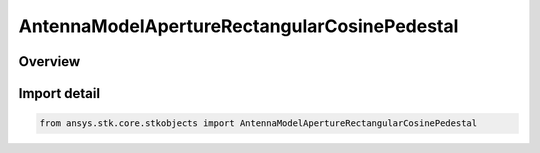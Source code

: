 AntennaModelApertureRectangularCosinePedestal
=============================================

.. py:class:: ansys.stk.core.stkobjects.AntennaModelApertureRectangularCosinePedestal

   Bases: py:obj:`~ansys.stk.core.stkobjects.IAntennaModelApertureRectangularCosinePedestal`, py:obj:`~ansys.stk.core.stkobjects.IAntennaModel`, py:obj:`~ansys.stk.core.stkobjects.IComponentInfo`, py:obj:`~ansys.stk.core.stkobjects.ICloneable`

   Class defining a rectangular cosine pedestal aperture antenna model.

.. py:currentmodule:: AntennaModelApertureRectangularCosinePedestal

Overview
--------


Import detail
-------------

.. code-block:: python

    from ansys.stk.core.stkobjects import AntennaModelApertureRectangularCosinePedestal



